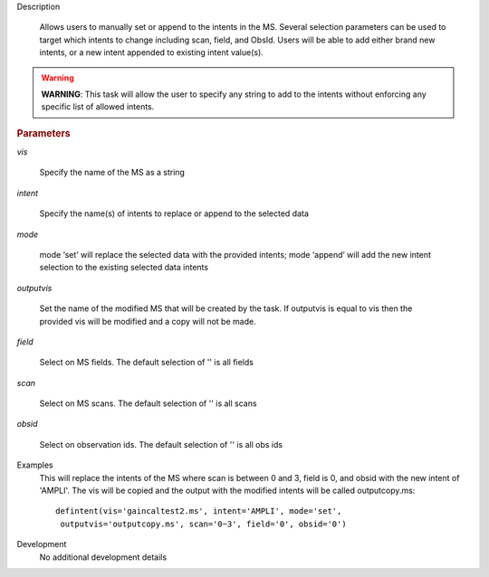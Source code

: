 .. _Description:

Description
   
   Allows users to manually set or append to the intents in the MS. Several selection parameters can
   be used to target which intents to change including scan, field, and ObsId. Users will be able to
   add either brand new intents, or a new intent appended to existing intent value(s).
   
.. warning:: **WARNING**: This task will allow the user to specify any string to add to the
    intents without enforcing any specific list of allowed intents.

   
.. rubric:: Parameters
   
*vis*
   
   Specify the name of the MS as a string
   
*intent*
   
   Specify the name(s) of intents to replace or append to the selected data
   
*mode*
   
   mode ‘set’ will replace the selected data with the provided intents; mode ‘append’ will add the new intent selection to the existing selected data intents
   
*outputvis*
   
    Set the name of the modified MS that will be created by the task. If outputvis is equal to vis then the provided vis will be modified and a copy will not be made.
   
*field*
    
    Select on MS fields. The default selection of '' is all fields
   
*scan*
   
    Select on MS scans. The default selection of '' is all scans
   
*obsid*
   
    Select on observation ids. The default selection of '' is all obs ids

.. _Examples:

Examples
   This will replace the intents of the MS where scan is between 0 and 3, field is 0, and obsid with the new intent of 'AMPLI'. The vis will be copied and the output with the modified intents will be called outputcopy.ms:
   
   ::
   
      defintent(vis='gaincaltest2.ms', intent='AMPLI', mode='set',
       outputvis='outputcopy.ms', scan='0~3', field='0', obsid='0')

.. _Development:

Development
   No additional development details


